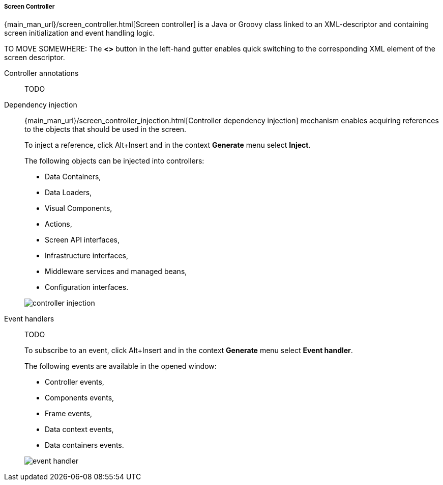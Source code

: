 :sourcesdir: ../../../../../source

[[java_controller]]
===== Screen Controller

{main_man_url}/screen_controller.html[Screen controller] is a Java or Groovy class linked to an XML-descriptor and containing screen initialization and event handling logic.

TO MOVE SOMEWHERE:
The *<>* button in the left-hand gutter enables quick switching to the corresponding XML element of the screen descriptor.

[[controller_annotation]]
Controller annotations::
+
--
TODO
--

[[controller_injection]]
Dependency injection::
+
--
{main_man_url}/screen_controller_injection.html[Controller dependency injection] mechanism enables acquiring references to the objects that should be used in the screen.

To inject a reference, click Alt+Insert and in the context *Generate* menu select *Inject*.

The following objects can be injected into controllers:

* Data Containers,
* Data Loaders,
* Visual Components,
* Actions,
* Screen API interfaces,
* Infrastructure interfaces,
* Middleware services and managed beans,
* Configuration interfaces.

image::controller_injection.png[align="center"]
--

[[event_handler]]
Event handlers::
+
--
TODO

To subscribe to an event, click Alt+Insert and in the context *Generate* menu select *Event handler*.

The following events are available in the opened window:

* Controller events,
* Components events,
* Frame events,
* Data context events,
* Data containers events.

image::event_handler.png[align="center"]
--